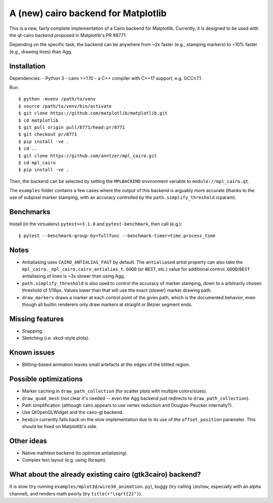A (new) cairo backend for Matplotlib
====================================

This is a new, fairly complete implementation of a Cairo backend for
Matplotlib.  Currently, it is designed to be used with the qt-cairo backend
proposed in Matplotlib's PR #8771.

Depending on the specific task, the backend can be anywhere from ~2x faster
(e.g., stamping markers) to ~10% faster (e.g., drawing lines) than Agg.

Installation
------------

Dependencies:
- Python 3
- cairo >=1.10
- a C++ compiler with C++17 support, e.g. GCC≥7.1.

Run::

   $ python -mvenv /path/to/venv
   $ source /path/to/venv/bin/activate
   $ git clone https://github.com/matplotlib/matplotlib.git
   $ cd matplotlib
   $ git pull origin pull/8771/head:pr/8771
   $ git checkout pr/8771
   $ pip install -ve .
   $ cd ..
   $ git clone https://github.com/anntzer/mpl_cairo.git
   $ cd mpl_cairo
   $ pip install -ve .

Then, the backend can be selected by setting the ``MPLBACKEND`` environment
variable to ``module://mpl_cairo.qt``.

The ``examples`` folder contains a few cases where the output of this backend
is arguably more accurate (thanks to the use of subpixel marker stamping, with
an accuracy controlled by the ``path.simplify_threshold`` rcparam).

Benchmarks
----------

Install (in the virtualenv) ``pytest>=3.1.0`` and ``pytest-benchmark``, then
call (e.g.)::

   $ pytest --benchmark-group-by=fullfunc --benchmark-timer=time.process_time

Notes
-----

- Antialiasing uses ``CAIRO_ANTIALIAS_FAST`` by default.  The ``antialiased``
  artist property can also take the ``mpl_cairo._mpl_cairo.cairo_antialias_t.GOOD``
  (or ``BEST``, etc.) value for additional control.  ``GOOD``/``BEST``
  antialiasing of lines is ~3x slower than using Agg.
- ``path.simplify_threshold`` is also used to control the accuracy of marker
  stamping, down to a arbitrarily chosen threshold of 1/16px.  Values lower
  than that will use the exact (slower) marker drawing path.
- ``draw_markers`` draws a marker at each control point of the given path,
  which is the documented behavior, even though all builtin renderers only draw
  markers at straight or Bézier segment ends.

Missing features
----------------

- Snapping.
- Sketching (i.e. xkcd-style plots).

Known issues
------------

- Blitting-based animation leaves small artefacts at the edges of the blitted
  region.

Possible optimizations
----------------------

- Marker caching in ``draw_path_collection`` (for scatter plots with multiple
  colors/sizes).
- ``draw_quad_mesh`` (not clear it's needed -- even the Agg backend just
  redirects to ``draw_path_collection``).
- Path simplification (although cairo appears to use vertex reduction and
  Douglas-Peucker internally?).
- Use QtOpenGLWidget and the cairo-gl backend.
- ``hexbin`` currently falls back on the slow implementation due to its use of
  the ``offset_position`` parameter.  This should be fixed on Matplotlib's
  side.

Other ideas
-----------

- Native mathtext backend (to optimize antialiasing).
- Complex text layout (e.g. using libraqm).

What about the already existing cairo (gtk3cairo) backend?
----------------------------------------------------------

It is slow (try running ``examples/mplot3d/wire3d_animation.py``), buggy (try
calling ``imshow``, especially with an alpha channel), and renders math poorly
(try ``title(r"\sqrt{2}")``).
